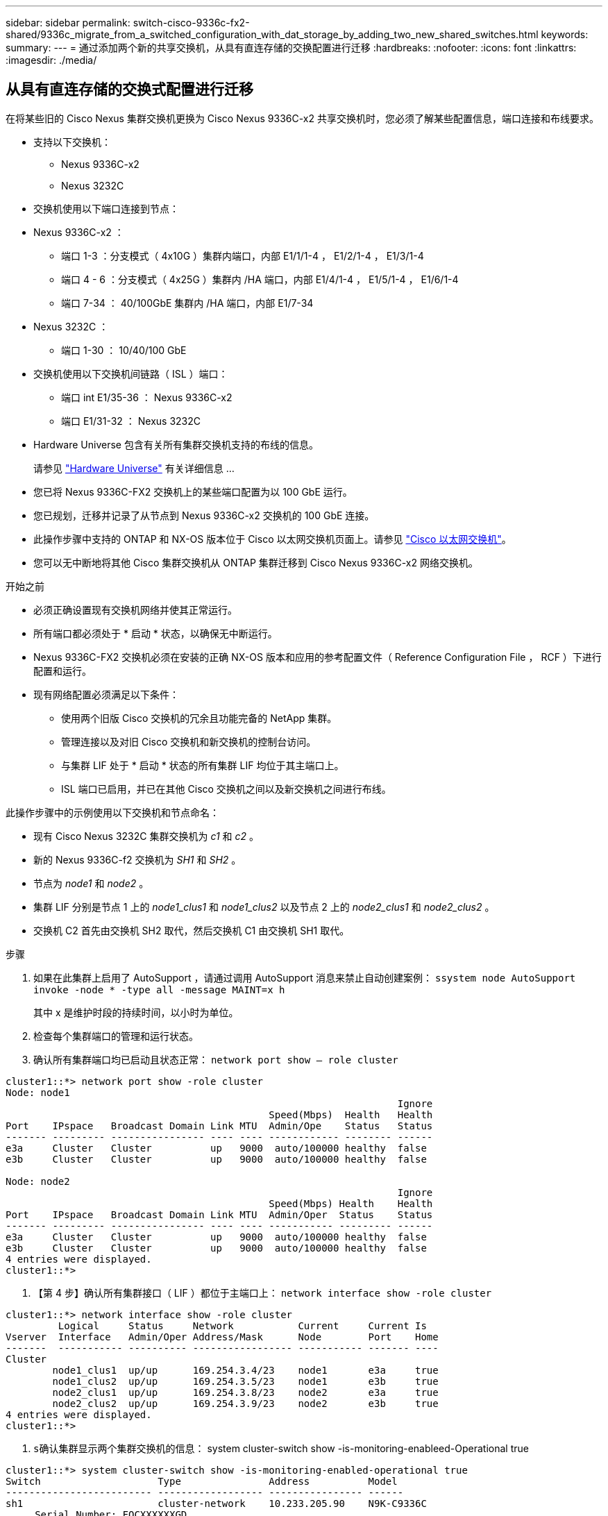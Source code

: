---
sidebar: sidebar 
permalink: switch-cisco-9336c-fx2-shared/9336c_migrate_from_a_switched_configuration_with_dat_storage_by_adding_two_new_shared_switches.html 
keywords:  
summary:  
---
= 通过添加两个新的共享交换机，从具有直连存储的交换配置进行迁移
:hardbreaks:
:nofooter: 
:icons: font
:linkattrs: 
:imagesdir: ./media/




== 从具有直连存储的交换式配置进行迁移

在将某些旧的 Cisco Nexus 集群交换机更换为 Cisco Nexus 9336C-x2 共享交换机时，您必须了解某些配置信息，端口连接和布线要求。

* 支持以下交换机：
+
** Nexus 9336C-x2
** Nexus 3232C


* 交换机使用以下端口连接到节点：
* Nexus 9336C-x2 ：
+
** 端口 1-3 ：分支模式（ 4x10G ）集群内端口，内部 E1/1/1-4 ， E1/2/1-4 ， E1/3/1-4
** 端口 4 - 6 ：分支模式（ 4x25G ）集群内 /HA 端口，内部 E1/4/1-4 ， E1/5/1-4 ， E1/6/1-4
** 端口 7-34 ： 40/100GbE 集群内 /HA 端口，内部 E1/7-34


* Nexus 3232C ：
+
** 端口 1-30 ： 10/40/100 GbE


* 交换机使用以下交换机间链路（ ISL ）端口：
+
** 端口 int E1/35-36 ： Nexus 9336C-x2
** 端口 E1/31-32 ： Nexus 3232C


* Hardware Universe 包含有关所有集群交换机支持的布线的信息。
+
请参见 https://hwu.netapp.com["Hardware Universe"] 有关详细信息 ...

* 您已将 Nexus 9336C-FX2 交换机上的某些端口配置为以 100 GbE 运行。
* 您已规划，迁移并记录了从节点到 Nexus 9336C-x2 交换机的 100 GbE 连接。
* 此操作步骤中支持的 ONTAP 和 NX-OS 版本位于 Cisco 以太网交换机页面上。请参见 https://mysupport.netapp.com/site/info/cisco-ethernet-switch["Cisco 以太网交换机"]。
* 您可以无中断地将其他 Cisco 集群交换机从 ONTAP 集群迁移到 Cisco Nexus 9336C-x2 网络交换机。


.开始之前
* 必须正确设置现有交换机网络并使其正常运行。
* 所有端口都必须处于 * 启动 * 状态，以确保无中断运行。
* Nexus 9336C-FX2 交换机必须在安装的正确 NX-OS 版本和应用的参考配置文件（ Reference Configuration File ， RCF ）下进行配置和运行。
* 现有网络配置必须满足以下条件：
+
** 使用两个旧版 Cisco 交换机的冗余且功能完备的 NetApp 集群。
** 管理连接以及对旧 Cisco 交换机和新交换机的控制台访问。
** 与集群 LIF 处于 * 启动 * 状态的所有集群 LIF 均位于其主端口上。
** ISL 端口已启用，并已在其他 Cisco 交换机之间以及新交换机之间进行布线。




此操作步骤中的示例使用以下交换机和节点命名：

* 现有 Cisco Nexus 3232C 集群交换机为 _c1_ 和 _c2_ 。
* 新的 Nexus 9336C-f2 交换机为 _SH1_ 和 _SH2_ 。
* 节点为 _node1_ 和 _node2_ 。
* 集群 LIF 分别是节点 1 上的 _node1_clus1_ 和 _node1_clus2_ 以及节点 2 上的 _node2_clus1_ 和 _node2_clus2_ 。
* 交换机 C2 首先由交换机 SH2 取代，然后交换机 C1 由交换机 SH1 取代。


.步骤
. 如果在此集群上启用了 AutoSupport ，请通过调用 AutoSupport 消息来禁止自动创建案例： `ssystem node AutoSupport invoke -node * -type all -message MAINT=x h`
+
其中 x 是维护时段的持续时间，以小时为单位。

. 检查每个集群端口的管理和运行状态。
. 确认所有集群端口均已启动且状态正常： `network port show – role cluster`


[listing]
----
cluster1::*> network port show -role cluster
Node: node1
                                                                   Ignore
                                             Speed(Mbps)  Health   Health
Port    IPspace   Broadcast Domain Link MTU  Admin/Ope    Status   Status
------- --------- ---------------- ---- ---- ------------ -------- ------
e3a     Cluster   Cluster          up   9000  auto/100000 healthy  false
e3b     Cluster   Cluster          up   9000  auto/100000 healthy  false

Node: node2
                                                                   Ignore
                                             Speed(Mbps) Health    Health
Port    IPspace   Broadcast Domain Link MTU  Admin/Oper  Status    Status
------- --------- ---------------- ---- ---- ----------- --------- ------
e3a     Cluster   Cluster          up   9000  auto/100000 healthy  false
e3b     Cluster   Cluster          up   9000  auto/100000 healthy  false
4 entries were displayed.
cluster1::*>
----
. 【第 4 步】确认所有集群接口（ LIF ）都位于主端口上： `network interface show -role cluster`


[listing]
----
cluster1::*> network interface show -role cluster
         Logical     Status     Network           Current     Current Is
Vserver  Interface   Admin/Oper Address/Mask      Node        Port    Home
-------  ----------- ---------- ----------------- ----------- ------- ----
Cluster
        node1_clus1  up/up      169.254.3.4/23    node1       e3a     true
        node1_clus2  up/up      169.254.3.5/23    node1       e3b     true
        node2_clus1  up/up      169.254.3.8/23    node2       e3a     true
        node2_clus2  up/up      169.254.3.9/23    node2       e3b     true
4 entries were displayed.
cluster1::*>
----
. `s确认集群显示两个集群交换机的信息：` system cluster-switch show -is-monitoring-enableed-Operational true


[listing]
----
cluster1::*> system cluster-switch show -is-monitoring-enabled-operational true
Switch                    Type               Address          Model
------------------------- ------------------ ---------------- ------
sh1                       cluster-network    10.233.205.90    N9K-C9336C
     Serial Number: FOCXXXXXXGD
      Is Monitored: true
            Reason: None
  Software Version: Cisco Nexus Operating System (NX-OS) Software, Version
                    9.3(5)
    Version Source: CDP
sh2                       cluster-network    10.233.205.91    N9K-C9336C
     Serial Number: FOCXXXXXXGS
      Is Monitored: true
            Reason: None
  Software Version: Cisco Nexus Operating System (NX-OS) Software, Version
                    9.3(5)
    Version Source: CDP
cluster1::*>
----
. 【第 6 步】在集群 LIF 上禁用自动还原。


[listing]
----
cluster1::*> network interface modify -vserver Cluster -lif * -auto-revert false
----
. 【第 7 步】关闭 C2 交换机：


[listing]
----
c2# configure terminal
Enter configuration commands, one per line. End with CNTL/Z.
c2(config)# interface ethernet <int range>
c2(config)#shutdown
----
. 【第 8 步】验证集群 LIF 是否已迁移到集群交换机 SH1 上托管的端口： `network interface show -role cluster` 这可能需要几秒钟的时间。


[listing]
----
cluster1::*> network interface show -role cluster
          Logical     Status     Network         Current      Current  Is
Vserver   Interface   Admin/Oper Address/Mask    Node         Port     Home
--------- ----------- ---------- --------------- ------------ -------- -----
Cluster
          node1_clus1 up/up      169.254.3.4/23  node1        e3a      true
          node1_clus2 up/up      169.254.3.5/23  node1        e3a      false
          node2_clus1 up/up      169.254.3.8/23  node2        e3a      true
          node2_clus2 up/up      169.254.3.9/23  node2        e3a      false
4 entries were displayed.
cluster1::*>
----
. 【第 9 步】将交换机 C2 更换为新交换机 SH2 并重新连接新交换机。
. 验证 SH2 上的端口是否已备份。* 注意 * LIF 仍位于交换机 C1 上。
. 关闭 C1 交换机：


[listing]
----
c1# configure terminal
Enter configuration commands, one per line. End with CNTL/Z.
c1(config)# interface ethernet <int range>
c1(config)#shutdown
----
. 【第 12 步】验证集群 LIF 是否已迁移到集群交换机 SH2 上托管的端口。这可能需要几秒钟的时间。


[listing]
----
cluster1::*> network interface show -role cluster
         Logical        Status     Network         Current   Current Is
Vserver  Interface      Admin/Oper Address/Mask    Node      Port    Home
-------- -------------- ---------- --------------- --------- ------- ----
Cluster
         node1_clus1    up/up      169.254.3.4/23  node1     e3a     true
         node1_clus2    up/up      169.254.3.5/23  node1     e3a     false
         node2_clus1    up/up      169.254.3.8/23  node2     e3a     true
         node2_clus2    up/up      169.254.3.9/23  node2     e3a     false
4 entries were displayed.
cluster1::*>
----
. 【第 13 步】将交换机 C1 更换为新交换机 SH1 ，然后重新为新交换机布线。
. 验证 SH1 上的端口是否已备份。* 注意 * LIF 仍位于交换机 C2 上。
. 在集群 LIF 上启用自动还原：


[listing]
----
cluster1::*> network interface modify -vserver Cluster -lif * -auto-revert True
----
. 【第 16 步】验证集群是否运行正常： `cluster show`


[listing]
----
cluster1::*> cluster show
Node                 Health  Eligibility   Epsilon
-------------------- ------- ------------- -------
node1                true    true          false
node2                true    true          false
2 entries were displayed.
cluster1::*>
----